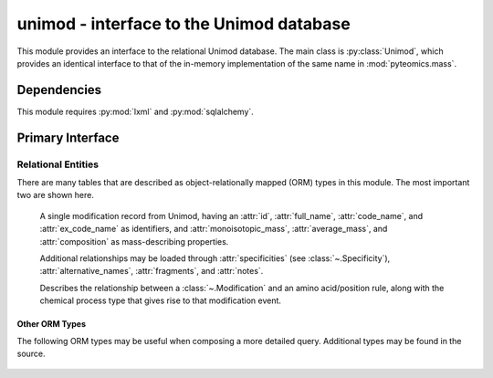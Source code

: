 .. module:: pyteomics.mass.unimod

unimod - interface to the Unimod database
=========================================

This module provides an interface to the relational Unimod database.
The main class is :py:class:`Unimod`, which provides an identical interface
to that of the in-memory implementation of the same name in :mod:`pyteomics.mass`.

Dependencies
------------

This module requires :py:mod:`lxml` and :py:mod:`sqlalchemy`.


Primary Interface
-----------------

    .. autoclass:: Unimod


Relational Entities
~~~~~~~~~~~~~~~~~~~
There are many tables that are described as object-relationally mapped (ORM) types in this module. The most important two are shown
here.

    .. class:: Modification

        A single modification record from Unimod, having an :attr:`id`, :attr:`full_name`, :attr:`code_name`,
        and :attr:`ex_code_name` as identifiers, and :attr:`monoisotopic_mass`, :attr:`average_mass`, and
        :attr:`composition` as mass-describing properties.

        Additional relationships may be loaded through :attr:`specificities` (see :class:`~.Specificity`), :attr:`alternative_names`,
        :attr:`fragments`, and :attr:`notes`.


    .. class:: Specificity

        Describes the relationship between a :class:`~.Modification` and an amino acid/position rule, along with the
        chemical process type that gives rise to that modification event.

Other ORM Types
***************

The following ORM types may be useful when composing a more detailed query. Additional types may be found in the source.

    .. class:: AminoAcid

    .. class:: Position

    .. class:: Classification

    .. class:: Fragment

    .. class:: AlternativeName

    .. class:: Crossreference
